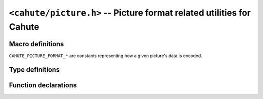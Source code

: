 .. _header-cahute-picture:

``<cahute/picture.h>`` -- Picture format related utilities for Cahute
=====================================================================

Macro definitions
-----------------

``CAHUTE_PICTURE_FORMAT_*`` are constants representing how a given
picture's data is encoded.

.. c:macro:: CAHUTE_PICTURE_FORMAT_1BIT_MONO

    Constant representing the :ref:`picture-format-1bit`.

.. c:macro:: CAHUTE_PICTURE_FORMAT_1BIT_MONO_CAS50

    Constant representing the :ref:`picture-format-1bit-cas50`.

.. c:macro:: CAHUTE_PICTURE_FORMAT_1BIT_DUAL

    Constant representing the :ref:`picture-format-1bit-dual`.

.. c:macro:: CAHUTE_PICTURE_FORMAT_1BIT_TRIPLE_CAS50

    Constant representing the :ref:`picture-format-1bit-multiple-cas50`.

.. c:macro:: CAHUTE_PICTURE_FORMAT_4BIT_RGB_PACKED

    Constant representing the :ref:`picture-format-4bit-rgb-packed`.

.. c:macro:: CAHUTE_PICTURE_FORMAT_16BIT_R5G6B5

    Constant representing the :ref:`picture-format-r5g6b5`.

.. c:macro:: CAHUTE_PICTURE_FORMAT_32BIT_ARGB_HOST

    Constant representing the :ref:`picture-format-32bit-argb-host`.

Type definitions
----------------

.. c:struct:: cahute_frame

    Screenstreaming frame details for screenstreaming.

    .. c:member:: int cahute_frame_width

        Width of the frame, in pixels.

    .. c:member:: int cahute_frame_height

        Height of the frame, in pixels.

    .. c:member:: int cahute_frame_format

        Format of the frame, as a ``CAHUTE_PICTURE_FORMAT_*`` constant.
        See :ref:`header-cahute-picture` for more information.

    .. c:member:: cahute_u8 const *cahute_frame_data

        Frame contents encoded with the format described above.

Function declarations
---------------------

.. c:function:: int cahute_convert_picture(void *dest, int dest_format, \
    void const *src, int src_format, int width, int height)

    Convert picture data from a source to a destination format.

    :param dest: Destination picture data.
    :param dest_format: Format to write picture data in on the destination.
    :param src: Source picture data.
    :param src_format: Format of the source picture data.
    :param width: Picture width.
    :param height: Picture height.
    :return: Error, or 0 if the operation was successful.

.. c:function:: int cahute_convert_picture_from_frame(void *dest, \
    int dest_format, cahute_frame const *frame)

    Convert picture data from a frame to a destination format.

    :param dest: Destination picture data.
    :param dest_format: Format to write picture data in on the destination.
    :param frame: Frame to get source picture data and metadata from.
    :return: Error, or 0 if the operation was successful.
